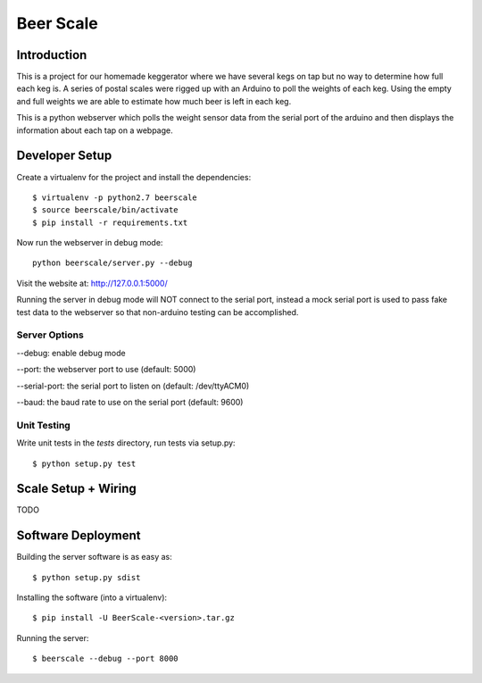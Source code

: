 ##########
Beer Scale
##########

************
Introduction
************

This is a project for our homemade keggerator where we have several kegs on tap
but no way to determine how full each keg is. A series of postal scales were rigged
up with an Arduino to poll the weights of each keg. Using the empty and full weights
we are able to estimate how much beer is left in each keg.

This is a python webserver which polls the weight sensor data from the serial port
of the arduino and then displays the information about each tap on a webpage.

***************
Developer Setup
***************

Create a virtualenv for the project and install the dependencies::

  $ virtualenv -p python2.7 beerscale
  $ source beerscale/bin/activate
  $ pip install -r requirements.txt

Now run the webserver in debug mode::

  python beerscale/server.py --debug

Visit the website at: http://127.0.0.1:5000/

Running the server in debug mode will NOT connect to the serial port, instead
a mock serial port is used to pass fake test data to the webserver so that non-arduino
testing can be accomplished.

Server Options
--------------

--debug: enable debug mode

--port: the webserver port to use (default: 5000)

--serial-port: the serial port to listen on (default: /dev/ttyACM0)

--baud: the baud rate to use on the serial port (default: 9600)

Unit Testing
------------

Write unit tests in the `tests` directory, run tests via setup.py::

  $ python setup.py test

********************
Scale Setup + Wiring
********************

TODO

*******************
Software Deployment
*******************

Building the server software is as easy as::

  $ python setup.py sdist

Installing the software (into a virtualenv)::

  $ pip install -U BeerScale-<version>.tar.gz

Running the server::

  $ beerscale --debug --port 8000
